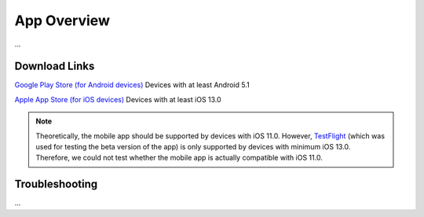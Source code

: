App Overview
============

...

Download Links
--------------

`Google Play Store (for Android devices) <https://play.google.com/store/apps/details?id=ch.uzh.ifi.news>`_
Devices with at least Android 5.1

`Apple App Store (for iOS devices) <https://apps.apple.com/ch/app/ddis-news/id1460234202>`_
Devices with at least iOS 13.0

.. note::

    Theoretically, the mobile app should be supported by devices with iOS 11.0.
    However, `TestFlight <https://developer.apple.com/testflight/>`_ (which was used for testing the beta version of the app) is only supported by devices with minimum iOS 13.0.
    Therefore, we could not test whether the mobile app is actually compatible with iOS 11.0.

Troubleshooting
---------------

...
